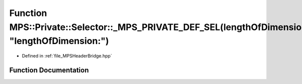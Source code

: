 .. _exhale_function__m_p_s_header_bridge_8hpp_1a1ddaef2d25198b59f8ac3ca5e3856904:

Function MPS::Private::Selector::_MPS_PRIVATE_DEF_SEL(lengthOfDimension_, "lengthOfDimension:")
===============================================================================================

- Defined in :ref:`file_MPSHeaderBridge.hpp`


Function Documentation
----------------------


.. doxygenfunction:: MPS::Private::Selector::_MPS_PRIVATE_DEF_SEL(lengthOfDimension_, "lengthOfDimension:")
   :project: MPSCPP